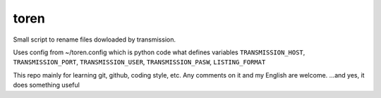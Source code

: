 toren
=====

Small script to rename files dowloaded by transmission.

Uses config from ~/toren.config which is python code what defines variables 
``TRANSMISSION_HOST``, ``TRANSMISSION_PORT``, ``TRANSMISSION_USER``, ``TRANSMISSION_PASW``,
``LISTING_FORMAT``

This repo mainly for learning git, github, coding style, etc.
Any comments on it and my English are welcome.
...and yes, it does something useful
